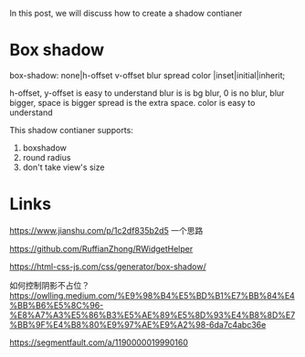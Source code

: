 In this post, we will discuss how to create a shadow contianer

* Box shadow
box-shadow: none|h-offset v-offset blur spread color |inset|initial|inherit;

h-offset, y-offset is easy to understand
blur is is bg blur, 0 is no blur, blur bigger, space is bigger
spread is the extra space.
color is easy to understand


This shadow contianer supports:

1. boxshadow
2. round radius
3. don't take view's size


* Links
https://www.jianshu.com/p/1c2df835b2d5 一个思路

https://github.com/RuffianZhong/RWidgetHelper



https://html-css-js.com/css/generator/box-shadow/


如何控制阴影不占位？
https://owlling.medium.com/%E9%98%B4%E5%BD%B1%E7%BB%84%E4%BB%B6%E5%8C%96-%E8%A7%A3%E5%86%B3%E5%AE%89%E5%8D%93%E4%B8%8D%E7%BB%9F%E4%B8%80%E9%97%AE%E9%A2%98-6da7c4abc36e

https://segmentfault.com/a/1190000019990160
